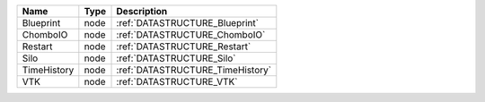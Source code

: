 

=========== ==== ================================ 
Name        Type Description                      
=========== ==== ================================ 
Blueprint   node :ref:`DATASTRUCTURE_Blueprint`   
ChomboIO    node :ref:`DATASTRUCTURE_ChomboIO`    
Restart     node :ref:`DATASTRUCTURE_Restart`     
Silo        node :ref:`DATASTRUCTURE_Silo`        
TimeHistory node :ref:`DATASTRUCTURE_TimeHistory` 
VTK         node :ref:`DATASTRUCTURE_VTK`         
=========== ==== ================================ 


